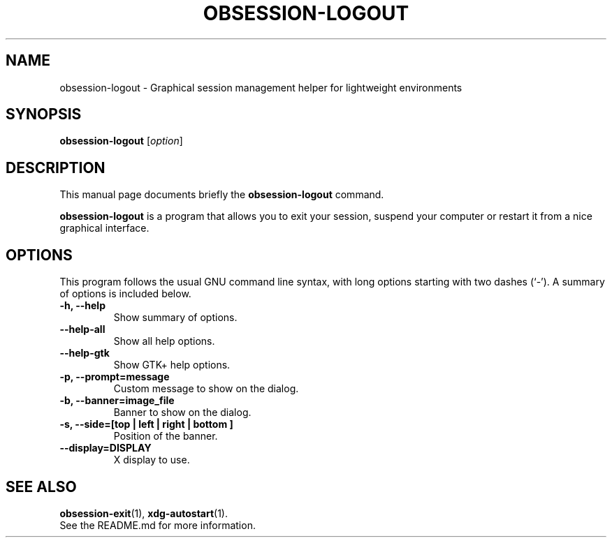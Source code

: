 .\"                                      Hey, EMACS: -*- nroff -*-
.\" (C) Copyright 2014 Fabien Givors <f+debian@chezlefab.net>,
.\"
.TH OBSESSION-LOGOUT 1 "February 13, 2014"
.SH NAME
obsession-logout \- Graphical session management helper for lightweight
environments
.SH SYNOPSIS
.B obsession-logout
.RI [ option ]
.SH DESCRIPTION
This manual page documents briefly the
.B obsession-logout
command.
.PP
\fBobsession-logout\fP is a program that allows you to exit your session, suspend
your computer or restart it from a nice graphical interface.
.SH OPTIONS
This program follows the usual GNU command line syntax, with long
options starting with two dashes (`-').
A summary of options is included below.
.TP
.B \-h, \-\-help
Show summary of options.
.TP
.B \-\-help-all
Show all help options.
.TP
.B \-\-help-gtk
Show GTK+ help options.
.TP
.B \-p, \-\-prompt=message
Custom message to show on the dialog.
.TP
.B \-b, \-\-banner=image_file
Banner to show on the dialog.
.TP
.B \-s, \-\-side=[\fBtop\fP | \fBleft\fP | \fBright\fP | \fBbottom\fP ]
Position of the banner.
.TP
.B \-\-display=DISPLAY
X display to use.
.SH SEE ALSO
.BR obsession-exit (1),
.BR xdg-autostart (1).
.br
See the README.md for more information.

